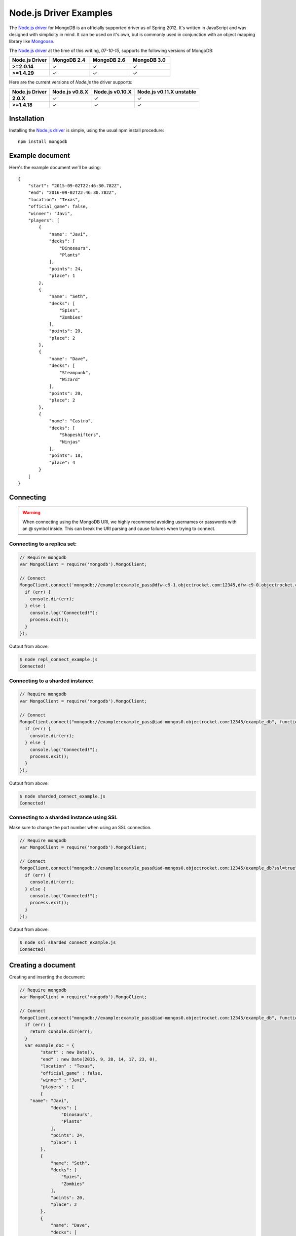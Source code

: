 Node.js Driver Examples
=======================

.. |checkmark| unicode:: U+2713

The `Node.js driver <https://github.com/mongodb/node-mongodb-native>`_ for MongoDB is an officially supported driver as of Spring 2012. It's written in JavaScript and was designed with simplicity in mind. It can be used on it's own, but is commonly used in conjunction with an object mapping library like `Mongoose <http://mongoosejs.com/>`_.

The `Node.js driver <https://github.com/mongodb/node-mongodb-native>`_ at the time of this writing, `07-10-15`, supports the following versions of MongoDB:

.. list-table::
   :header-rows: 1
   :stub-columns: 1
   :widths: 25 25 25 25
   :class: compatibility

   * - Node.js Driver
     - MongoDB 2.4
     - MongoDB 2.6
     - MongoDB 3.0

   * - >=2.0.14
     - |checkmark|
     - |checkmark|
     - |checkmark|

   * - >=1.4.29
     - |checkmark|
     - |checkmark|
     - |checkmark|

Here are the current versions of `Node.js` the driver supports:

.. list-table::
   :header-rows: 1
   :stub-columns: 1
   :class: compatibility

   * - Node.js Driver 
     - Node.js v0.8.X
     - Node.js v0.10.X
     - Node.js v0.11.X unstable

   * - 2.0.X
     - |checkmark|
     - |checkmark|
     - |checkmark|

   * - >=1.4.18
     - |checkmark|
     - |checkmark|
     - |checkmark|

Installation
------------

Installing the `Node.js driver <https://github.com/mongodb/node-mongodb-native>`_ is simple, using the usual npm install procedure:

::

  npm install mongodb

Example document
----------------

Here's the example document we'll be using:
::

   {
       "start": "2015-09-02T22:46:30.782Z",
       "end": "2016-09-02T22:46:30.782Z",
       "location": "Texas",
       "official_game": false,
       "winner": "Javi",
       "players": [
           {
               "name": "Javi",
               "decks": [
                   "Dinosaurs",
                   "Plants"
               ],
               "points": 24,
               "place": 1
           },
           {
               "name": "Seth",
               "decks": [
                   "Spies",
                   "Zombies"
               ],
               "points": 20,
               "place": 2
           },
           {
               "name": "Dave",
               "decks": [
                   "Steampunk",
                   "Wizard"
               ],
               "points": 20,
               "place": 2
           },
           {
               "name": "Castro",
               "decks": [
                   "Shapeshifters",
                   "Ninjas"
               ],
               "points": 18,
               "place": 4
           }
       ]
   }

Connecting
----------

.. warning::
  
    When connecting using the MongoDB URI, we highly recommend avoiding usernames or passwords with an @ symbol inside. 
    This can break the URI parsing and cause failures when trying to connect.

Connecting to a replica set:
~~~~~~~~~~~~~~~~~~~~~~~~~~~~

.. code-block:: javascript

  // Require mongodb
  var MongoClient = require('mongodb').MongoClient;

  // Connect
  MongoClient.connect('mongodb://example:example_pass@dfw-c9-1.objectrocket.com:12345,dfw-c9-0.objectrocket.com:34567/example_db?replicaSet=c74b5276378ed3bd70cba37a3ac45fea', function(err, db) {
    if (err) {
      console.dir(err);
    } else {
      console.log("Connected!");
      process.exit();
    }  
  });

Output from above:

.. code-block:: bash

  $ node repl_connect_example.js
  Connected!

Connecting to a sharded instance:
~~~~~~~~~~~~~~~~~~~~~~~~~~~~~~~~~

.. code-block:: javascript

  // Require mongodb
  var MongoClient = require('mongodb').MongoClient;

  // Connect
  MongoClient.connect("mongodb://example:example_pass@iad-mongos0.objectrocket.com:12345/example_db", function(err, db) {
    if (err) {
      console.dir(err);
    } else {
      console.log("Connected!");
      process.exit();
    }
  });

Output from above:

.. code-block:: bash

  $ node sharded_connect_example.js
  Connected!

Connecting to a sharded instance using SSL
~~~~~~~~~~~~~~~~~~~~~~~~~~~~~~~~~~~~~~~~~~

Make sure to change the port number when using an SSL connection.

.. code-block:: javascript

  // Require mongodb
  var MongoClient = require('mongodb').MongoClient;

  // Connect
  MongoClient.connect("mongodb://example:example_pass@iad-mongos0.objectrocket.com:12345/example_db?ssl=true", function(err, db) {
    if (err) {
      console.dir(err);
    } else {
      console.log("Connected!");
      process.exit();
    }
  });

Output from above:

.. code-block:: bash

  $ node ssl_sharded_connect_example.js
  Connected!


Creating a document
-------------------

Creating and inserting the document:

.. code-block:: javascript

	// Require mongodb
	var MongoClient = require('mongodb').MongoClient;

	// Connect
	MongoClient.connect("mongodb://example:example_pass@iad-mongos0.objectrocket.com:12345/example_db", function(err, db) {
	  if (err) {
	    return console.dir(err);
	  } 
	  var example_doc = {
		"start" : new Date(),
		"end" : new Date(2015, 9, 28, 14, 17, 23, 0),
		"location" : "Texas",
		"official_game" : false,
		"winner" : "Javi",
		"players" : [
	        {
	    "name": "Javi",
	            "decks": [
	                "Dinosaurs",
	                "Plants"
	            ],
	            "points": 24,
	            "place": 1
	        },
	        {
	            "name": "Seth",
	            "decks": [
	                "Spies",
	                "Zombies"
	            ],
	            "points": 20,
	            "place": 2
	        },
	        {
	            "name": "Dave",
	            "decks": [
	                "Steampunk",
	                "Wizard"
	            ],
	            "points": 20,
	            "place": 2
	        },
	        {
	            "name": "Castro",
	            "decks": [
	                "Shapeshifters",
	                "Ninjas"
	            ],
	            "points": 18,
	            "place": 4
	        }
	    ]
	  };
	  var collection = db.collection('example_collection');
	  collection.insert(example_doc, {w:1}, function(err, result) {
	    if (err) {
	      return console.dir(err);
	    } else {
	      console.log("Inserted a doc!");
	      process.exit();
	    }
	  });
	});

Output from above:

.. code-block:: bash
 
  $ node inserting_doc.js
  Inserted a doc!

Reading documents
-----------------

Finding a document with a specific field:

.. code-block:: javascript

	// Require mongodb
	var MongoClient = require('mongodb').MongoClient;
	// Require prettyjson
	var prettyjson = require('prettyjson');

	// Connect
	MongoClient.connect("mongodb://example:example_pass@iad-mongos0.objectrocket.com:12345/example_db", function(err, db) {
	  if (err) {
	    return console.dir(err);
	    }
	  var collection = db.collection('example_collection');
	  // Find a document where Javi won
	  collection.findOne({"winner":"Javi"},function(err, doc) {
	    if (err) {
	      return console.dir(err);
	    } else {
	      console.log(prettyjson.render(doc));
	      process.exit();
	    }
	  });
	});

Output from above:

.. code-block:: bash

  start:         Thu Sep 03 2015 12:22:26 GMT-0500 (CDT)
  end:           Wed Oct 28 2015 14:17:23 GMT-0500 (CDT)
  location:      Texas
  official_game: false
  winner:        Javi
  players:
    -
    name:   Javi
    decks:
      - Dinosaurs
      - Plants
    points: 24
    place:  1
  -
    name:   Seth
    decks:
      - Spies
      - Zombies
    points: 20
    place:  2
  -
    name:   Dave
    decks:
      - Steampunk
      - Wizard
    points: 20
    place:  2
  -
    name:   Castro
    decks:
      - Shapeshifters
      - Ninjas
    points: 18
    place:  4
  _id:
  _bsontype: ObjectID
  id:        Uàé7ÿ¥8�L±

.. note::
  In the above, prettyjson is trying to print the binary value of _id, so it renders unreadably.

Updating a document
-------------------

Updating a document:

.. code-block:: javascript

  // Require mongodb
  var MongoClient = require('mongodb').MongoClient;
  // Require prettyjson
  var prettyjson = require('prettyjson');

  // Connect
  MongoClient.connect('mongodb://example:example_pass@iad-mongos0.objectrocket.com:12345/example_db', function(err, db) {
    if (err) {
      return console.dir(err);
    }
    var collection = db.collection('example_collection');
    // Update the doc to make Seth the winner
    collection.update({"winner":"Javi"}, {$set:{"winner":"Seth"}}, {w:1}, function(err, result) {
      if(err) {
        return console.dir(err);
    } else {
        console.log('Updated a doc! Here\'s the new one.');
    }
    // Find the new document
    collection.findOne({"winner":"Seth"},function(err, doc) {
      if (err) {
        return console.dir(err);
    } else {
        console.log(prettyjson.render(doc));
        process.exit();
    }});
    });
  });

Output from above:

.. code-block:: bash

  Updated a doc! Here's the new one.
  start:         Thu Sep 03 2015 15:03:31 GMT-0500 (CDT)
  end:           Wed Oct 28 2015 14:17:23 GMT-0500 (CDT)
  location:      Texas
  official_game: false
  winner:        Seth
  players:
    -
      name:   Javi
      decks:
        - Dinosaurs
        - Plants
      points: 24
      place:  1
    -
      name:   Seth
      decks:
        - Spies
        - Zombies
      points: 20
      place:  2
    -
      name:   Dave
      decks:
        - Steampunk
        - Wizard
      points: 20
      place:  2
    -
      name:   Castro
      decks:
        - Shapeshifters
        - Ninjas
      points: 18
      place:  4
  _id:
    _bsontype: ObjectID
    id:        Uè§fß`Ì®~ã

Deleting a document
-------------------

Deleting a specific document:

.. code-block:: javascript

  // Require mongodb
  var MongoClient = require('mongodb').MongoClient;

  // Connect
  MongoClient.connect("mongodb://example:example_pass@iad-mongos0.objectrocket.com:12345/example_db", function(err, db) {
    if (err) {
      return console.dir(err);
      }
    var collection = db.collection('example_collection');
    // Delete a single document where Javi won
    collection.remove({"winner":"Javi"}, {w:1, single: true},function(err, doc) {
      if (err) {
        return console.dir(err);
      } else {
        return console.log('Deleted a doc!');
        process.exit();
      }
    });
  });

Output from above:

.. code-block:: bash

  $ Deleted a doc!

Additional reading
------------------

If you need more help with `Node.js`, here are some links to more documentation:

* `Node.js driver documentation <http://mongodb.github.io/node-mongodb-native/>`_
* `Node.js driver Github <https://github.com/mongodb/node-mongodb-native>`_
* `Getting Started with MongoDB using Node.js <http://docs.mongodb.org/getting-started/node>`_
* `MongoDB 101JS Node.js Course <https://university.mongodb.com/courses/M101JS/about?jmp=docs>`_

As always, if you have any questions, please don't hesitate to reach out to our `support team <mailto:support@objectrocket.com>`_!
